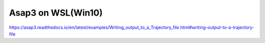 Asap3 on WSL(Win10)
====================

https://asap3.readthedocs.io/en/latest/examples/Writing_output_to_a_Trajectory_file.html#writing-output-to-a-trajectory-file


